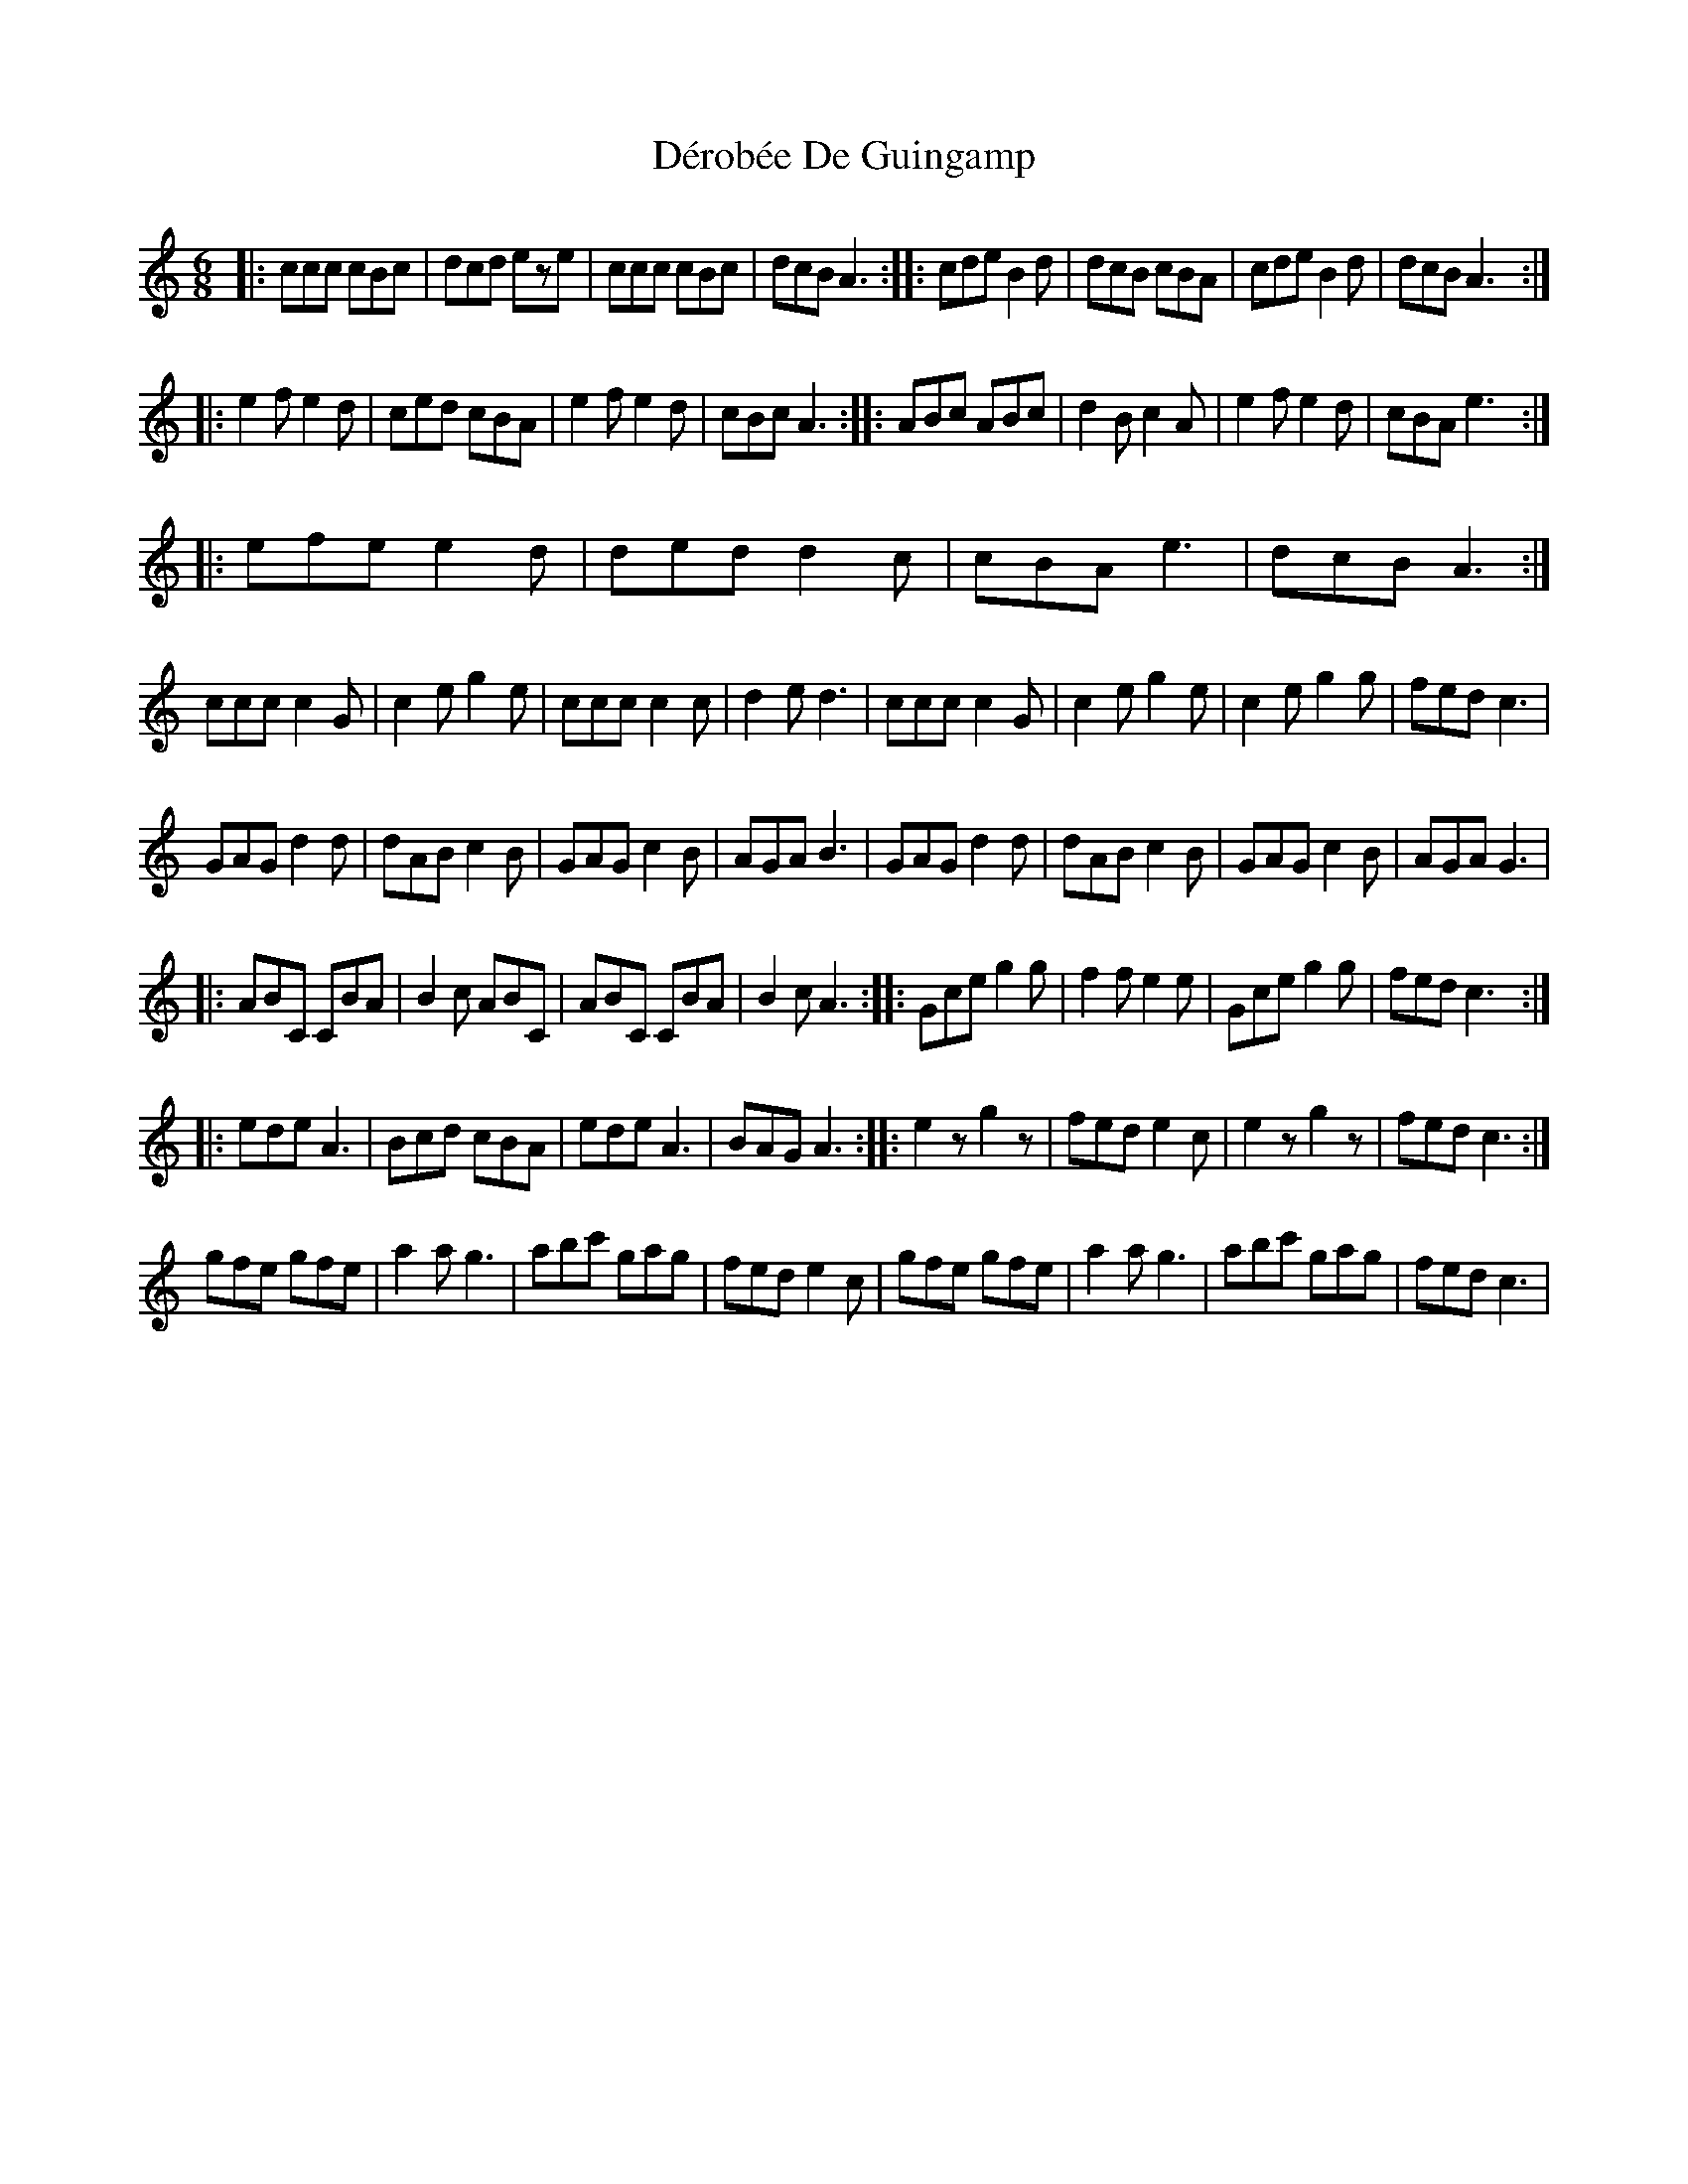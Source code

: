 X: 9880
T: Dérobée De Guingamp
R: jig
M: 6/8
K: Cmajor
|:ccc cBc|dcd eze|ccc cBc|dcB A3:|:cde B2d|dcB cBA|cde B2d|dcB A3:|
|:e2f e2d|ced cBA|e2f e2d|cBcA3:|:ABc ABc|d2B c2A|e2f e2d|cBA e3:|
|:efe e2d|ded d2c|cBA e3|dcB A3:|
ccc c2G|c2e g2e|ccc c2c|d2e d3|ccc c2G|c2e g2e|c2e g2g|fed c3|
GAG d2d|dAB c2B|GAG c2B|AGA B3|GAG d2d|dAB c2B|GAG c2B|AGA G3|
|:ABC CBA|B2c ABC|ABC CBA|B2c A3:|:Gce g2g|f2f e2e|Gce g2g|fed c3:|
|:ede A3|Bcd cBA|ede A3|BAG A3:|:e2z g2z|fed e2c|e2z g2z|fed c3:|
gfe gfe|a2a g3|abc' gag|fed e2c|gfe gfe|a2a g3|abc' gag|fed c3|

